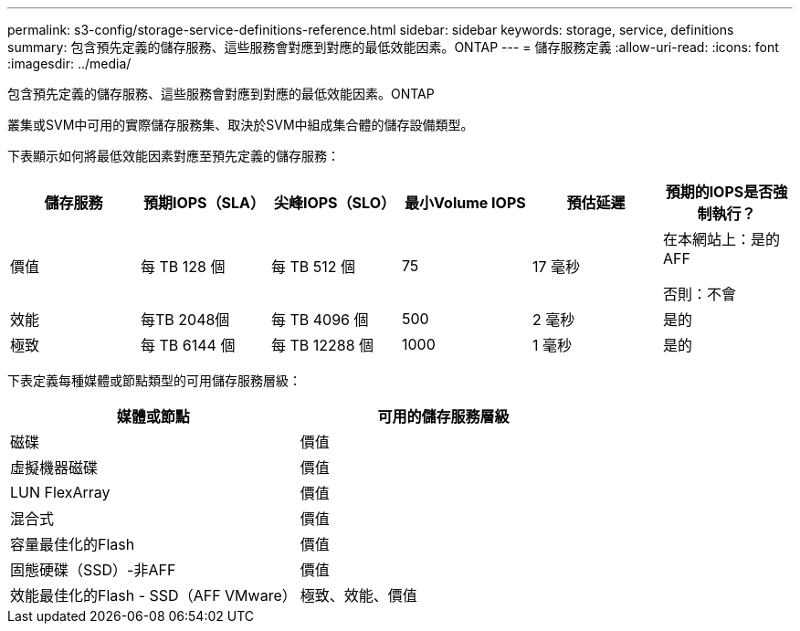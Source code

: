 ---
permalink: s3-config/storage-service-definitions-reference.html 
sidebar: sidebar 
keywords: storage, service, definitions 
summary: 包含預先定義的儲存服務、這些服務會對應到對應的最低效能因素。ONTAP 
---
= 儲存服務定義
:allow-uri-read: 
:icons: font
:imagesdir: ../media/


[role="lead"]
包含預先定義的儲存服務、這些服務會對應到對應的最低效能因素。ONTAP

叢集或SVM中可用的實際儲存服務集、取決於SVM中組成集合體的儲存設備類型。

下表顯示如何將最低效能因素對應至預先定義的儲存服務：

[cols="6*"]
|===
| 儲存服務 | 預期IOPS（SLA） | 尖峰IOPS（SLO） | 最小Volume IOPS | 預估延遲 | 預期的IOPS是否強制執行？ 


 a| 
價值
 a| 
每 TB 128 個
 a| 
每 TB 512 個
 a| 
75
 a| 
17 毫秒
 a| 
在本網站上：是的AFF

否則：不會



 a| 
效能
 a| 
每TB 2048個
 a| 
每 TB 4096 個
 a| 
500
 a| 
2 毫秒
 a| 
是的



 a| 
極致
 a| 
每 TB 6144 個
 a| 
每 TB 12288 個
 a| 
1000
 a| 
1 毫秒
 a| 
是的

|===
下表定義每種媒體或節點類型的可用儲存服務層級：

[cols="2*"]
|===
| 媒體或節點 | 可用的儲存服務層級 


 a| 
磁碟
 a| 
價值



 a| 
虛擬機器磁碟
 a| 
價值



 a| 
LUN FlexArray
 a| 
價值



 a| 
混合式
 a| 
價值



 a| 
容量最佳化的Flash
 a| 
價值



 a| 
固態硬碟（SSD）-非AFF
 a| 
價值



 a| 
效能最佳化的Flash - SSD（AFF VMware）
 a| 
極致、效能、價值

|===